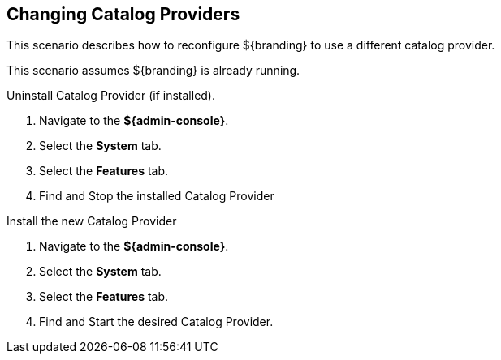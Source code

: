 :title: Changing Catalog Providers
:type: configuration
:status: published
:parent: Configuring Data Management
:summary: Change catalog providers.
:order: 01

== {title}

This scenario describes how to reconfigure ${branding} to use a different catalog provider.

This scenario assumes ${branding} is already running.

.Uninstall Catalog Provider (if installed).
. Navigate to the *${admin-console}*.
. Select the *System* tab.
. Select the *Features* tab.
. Find and Stop the installed Catalog Provider

.Install the new Catalog Provider
. Navigate to the *${admin-console}*.
. Select the *System* tab.
. Select the *Features* tab.
. Find and Start the desired Catalog Provider.
